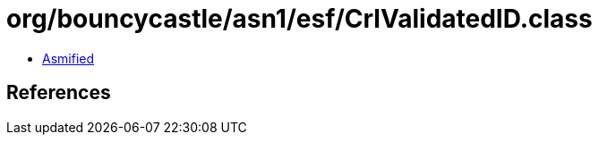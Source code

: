 = org/bouncycastle/asn1/esf/CrlValidatedID.class

 - link:CrlValidatedID-asmified.java[Asmified]

== References

